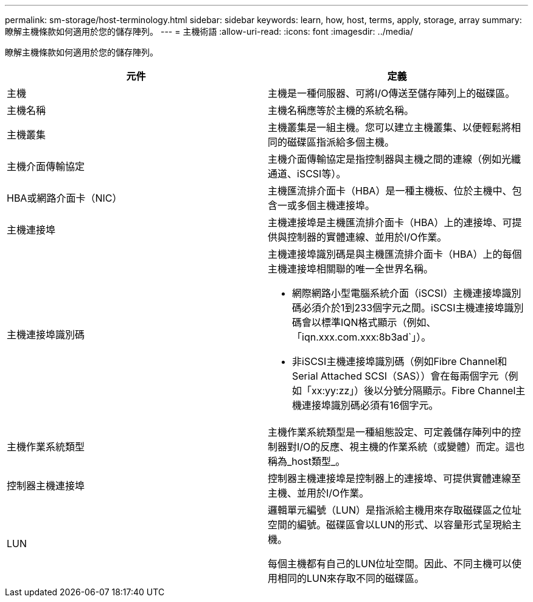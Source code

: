 ---
permalink: sm-storage/host-terminology.html 
sidebar: sidebar 
keywords: learn, how, host, terms, apply, storage, array 
summary: 瞭解主機條款如何適用於您的儲存陣列。 
---
= 主機術語
:allow-uri-read: 
:icons: font
:imagesdir: ../media/


[role="lead"]
瞭解主機條款如何適用於您的儲存陣列。

[cols="2*"]
|===
| 元件 | 定義 


 a| 
主機
 a| 
主機是一種伺服器、可將I/O傳送至儲存陣列上的磁碟區。



 a| 
主機名稱
 a| 
主機名稱應等於主機的系統名稱。



 a| 
主機叢集
 a| 
主機叢集是一組主機。您可以建立主機叢集、以便輕鬆將相同的磁碟區指派給多個主機。



 a| 
主機介面傳輸協定
 a| 
主機介面傳輸協定是指控制器與主機之間的連線（例如光纖通道、iSCSI等）。



 a| 
HBA或網路介面卡（NIC）
 a| 
主機匯流排介面卡（HBA）是一種主機板、位於主機中、包含一或多個主機連接埠。



 a| 
主機連接埠
 a| 
主機連接埠是主機匯流排介面卡（HBA）上的連接埠、可提供與控制器的實體連線、並用於I/O作業。



 a| 
主機連接埠識別碼
 a| 
主機連接埠識別碼是與主機匯流排介面卡（HBA）上的每個主機連接埠相關聯的唯一全世界名稱。

* 網際網路小型電腦系統介面（iSCSI）主機連接埠識別碼必須介於1到233個字元之間。iSCSI主機連接埠識別碼會以標準IQN格式顯示（例如、「iqn.xxx.com.xxx:8b3ad`」）。
* 非iSCSI主機連接埠識別碼（例如Fibre Channel和Serial Attached SCSI（SAS））會在每兩個字元（例如「xx:yy:zz」）後以分號分隔顯示。Fibre Channel主機連接埠識別碼必須有16個字元。




 a| 
主機作業系統類型
 a| 
主機作業系統類型是一種組態設定、可定義儲存陣列中的控制器對I/O的反應、視主機的作業系統（或變體）而定。這也稱為_host類型_。



 a| 
控制器主機連接埠
 a| 
控制器主機連接埠是控制器上的連接埠、可提供實體連線至主機、並用於I/O作業。



 a| 
LUN
 a| 
邏輯單元編號（LUN）是指派給主機用來存取磁碟區之位址空間的編號。磁碟區會以LUN的形式、以容量形式呈現給主機。

每個主機都有自己的LUN位址空間。因此、不同主機可以使用相同的LUN來存取不同的磁碟區。

|===